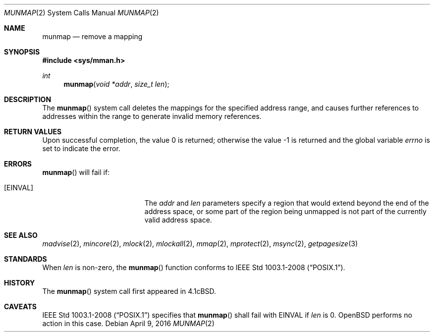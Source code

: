 .\"	$OpenBSD: munmap.2,v 1.17 2016/04/09 04:04:09 guenther Exp $
.\"	$NetBSD: munmap.2,v 1.5 1995/02/27 12:35:03 cgd Exp $
.\"
.\" Copyright (c) 1991, 1993
.\"	The Regents of the University of California.  All rights reserved.
.\"
.\" Redistribution and use in source and binary forms, with or without
.\" modification, are permitted provided that the following conditions
.\" are met:
.\" 1. Redistributions of source code must retain the above copyright
.\"    notice, this list of conditions and the following disclaimer.
.\" 2. Redistributions in binary form must reproduce the above copyright
.\"    notice, this list of conditions and the following disclaimer in the
.\"    documentation and/or other materials provided with the distribution.
.\" 3. Neither the name of the University nor the names of its contributors
.\"    may be used to endorse or promote products derived from this software
.\"    without specific prior written permission.
.\"
.\" THIS SOFTWARE IS PROVIDED BY THE REGENTS AND CONTRIBUTORS ``AS IS'' AND
.\" ANY EXPRESS OR IMPLIED WARRANTIES, INCLUDING, BUT NOT LIMITED TO, THE
.\" IMPLIED WARRANTIES OF MERCHANTABILITY AND FITNESS FOR A PARTICULAR PURPOSE
.\" ARE DISCLAIMED.  IN NO EVENT SHALL THE REGENTS OR CONTRIBUTORS BE LIABLE
.\" FOR ANY DIRECT, INDIRECT, INCIDENTAL, SPECIAL, EXEMPLARY, OR CONSEQUENTIAL
.\" DAMAGES (INCLUDING, BUT NOT LIMITED TO, PROCUREMENT OF SUBSTITUTE GOODS
.\" OR SERVICES; LOSS OF USE, DATA, OR PROFITS; OR BUSINESS INTERRUPTION)
.\" HOWEVER CAUSED AND ON ANY THEORY OF LIABILITY, WHETHER IN CONTRACT, STRICT
.\" LIABILITY, OR TORT (INCLUDING NEGLIGENCE OR OTHERWISE) ARISING IN ANY WAY
.\" OUT OF THE USE OF THIS SOFTWARE, EVEN IF ADVISED OF THE POSSIBILITY OF
.\" SUCH DAMAGE.
.\"
.\"	@(#)munmap.2	8.2 (Berkeley) 4/15/94
.\"
.Dd $Mdocdate: April 9 2016 $
.Dt MUNMAP 2
.Os
.Sh NAME
.Nm munmap
.Nd remove a mapping
.Sh SYNOPSIS
.In sys/mman.h
.Ft int
.Fn munmap "void *addr" "size_t len"
.Sh DESCRIPTION
The
.Fn munmap
system call
deletes the mappings for the specified address range,
and causes further references to addresses within the range
to generate invalid memory references.
.Sh RETURN VALUES
.Rv -std
.Sh ERRORS
.Fn munmap
will fail if:
.Bl -tag -width Er
.It Bq Er EINVAL
The
.Fa addr
and
.Fa len
parameters
specify a region that would extend beyond the end of the address space,
or some part of the region being unmapped is not part of the currently
valid address space.
.El
.Sh SEE ALSO
.Xr madvise 2 ,
.Xr mincore 2 ,
.Xr mlock 2 ,
.Xr mlockall 2 ,
.Xr mmap 2 ,
.Xr mprotect 2 ,
.Xr msync 2 ,
.Xr getpagesize 3
.Sh STANDARDS
When
.Fa len
is non-zero, the
.Fn munmap
function conforms to
.St -p1003.1-2008 .
.Sh HISTORY
The
.Fn munmap
system call first appeared in
.Bx 4.1c .
.Sh CAVEATS
.St -p1003.1-2008
specifies that
.Fn munmap
shall fail with
.Er EINVAL
if
.Fa len
is 0.
.Ox
performs no action in this case.
